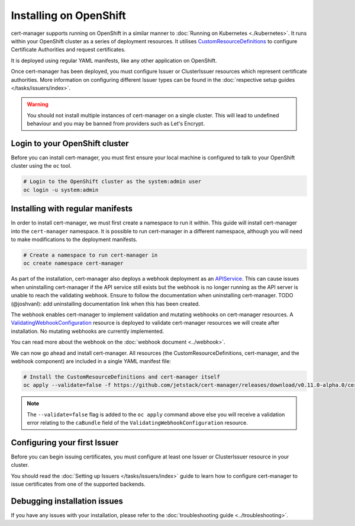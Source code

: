 =======================
Installing on OpenShift
=======================

cert-manager supports running on OpenShift in a similar manner to :doc:`Running on Kubernetes <./kubernetes>`.
It runs within your OpenShift cluster as a series of deployment
resources.
It utilises `CustomResourceDefinitions`_ to configure Certificate
Authorities and request certificates.

It is deployed using regular YAML manifests, like any other application on
OpenShift.

Once cert-manager has been deployed, you must configure Issuer or ClusterIssuer
resources which represent certificate authorities.
More information on configuring different Issuer types can be found in the
:doc:`respective setup guides </tasks/issuers/index>`.

.. warning::

    You should not install multiple instances of cert-manager on a single
    cluster. This will lead to undefined behaviour and you may be banned from
    providers such as Let's Encrypt.

Login to your OpenShift cluster
===============================

Before you can install cert-manager, you must first ensure your local machine
is configured to talk to your OpenShift cluster using the ``oc`` tool.

.. code-block:: shell

    # Login to the OpenShift cluster as the system:admin user
    oc login -u system:admin

Installing with regular manifests
=================================

In order to install cert-manager, we must first create a namespace to run it
within. This guide will install cert-manager into the ``cert-manager``
namespace. It is possible to run cert-manager in a different namespace,
although you will need to make modifications to the deployment manifests.

.. code-block:: shell

   # Create a namespace to run cert-manager in
   oc create namespace cert-manager

As part of the installation, cert-manager also deploys a webhook deployment as
an `APIService`_. This can cause issues when uninstalling cert-manager if the
API service still exists but the webhook is no longer running as the API server
is unable to reach the validating webhook. Ensure to follow the documentation
when uninstalling cert-manager. TODO (@joshvanl): add uninstalling documentation
link when this has been created.

The webhook enables cert-manager to implement validation and mutating webhooks
on cert-manager resources. A `ValidatingWebhookConfiguration`_ resource is
deployed to validate cert-manager resources we will create after installation.
No mutating webhooks are currently implemented.

You can read more about the webhook on the :doc:`webhook document <../webhook>`.

We can now go ahead and install cert-manager. All resources
(the CustomResourceDefinitions, cert-manager, and the webhook component)
are included in a single YAML manifest file:

.. code-block:: shell

   # Install the CustomResourceDefinitions and cert-manager itself
   oc apply --validate=false -f https://github.com/jetstack/cert-manager/releases/download/v0.11.0-alpha.0/cert-manager-openshift.yaml

.. note::
   The ``--validate=false`` flag is added to the ``oc apply`` command above
   else you will receive a validation error relating to the ``caBundle`` field
   of the ``ValidatingWebhookConfiguration`` resource.


Configuring your first Issuer
=============================

Before you can begin issuing certificates, you must configure at least one
Issuer or ClusterIssuer resource in your cluster.

You should read the :doc:`Setting up Issuers </tasks/issuers/index>` guide to
learn how to configure cert-manager to issue certificates from one of the
supported backends.

Debugging installation issues
=============================

If you have any issues with your installation, please refer to the
:doc:`troubleshooting guide <../troubleshooting>`.

.. _`CustomResourceDefinitions`: https://kubernetes.io/docs/concepts/extend-kubernetes/api-extension/custom-resources/
.. _`APIService`: https://kubernetes.io/docs/tasks/access-kubernetes-api/setup-extension-api-server
.. _`kubernetes/kubernetes#69590`: https://github.com/kubernetes/kubernetes/issues/69590
.. _`ValidatingWebhookConfiguration`: https://kubernetes.io/docs/reference/access-authn-authz/extensible-admission-controllers/
